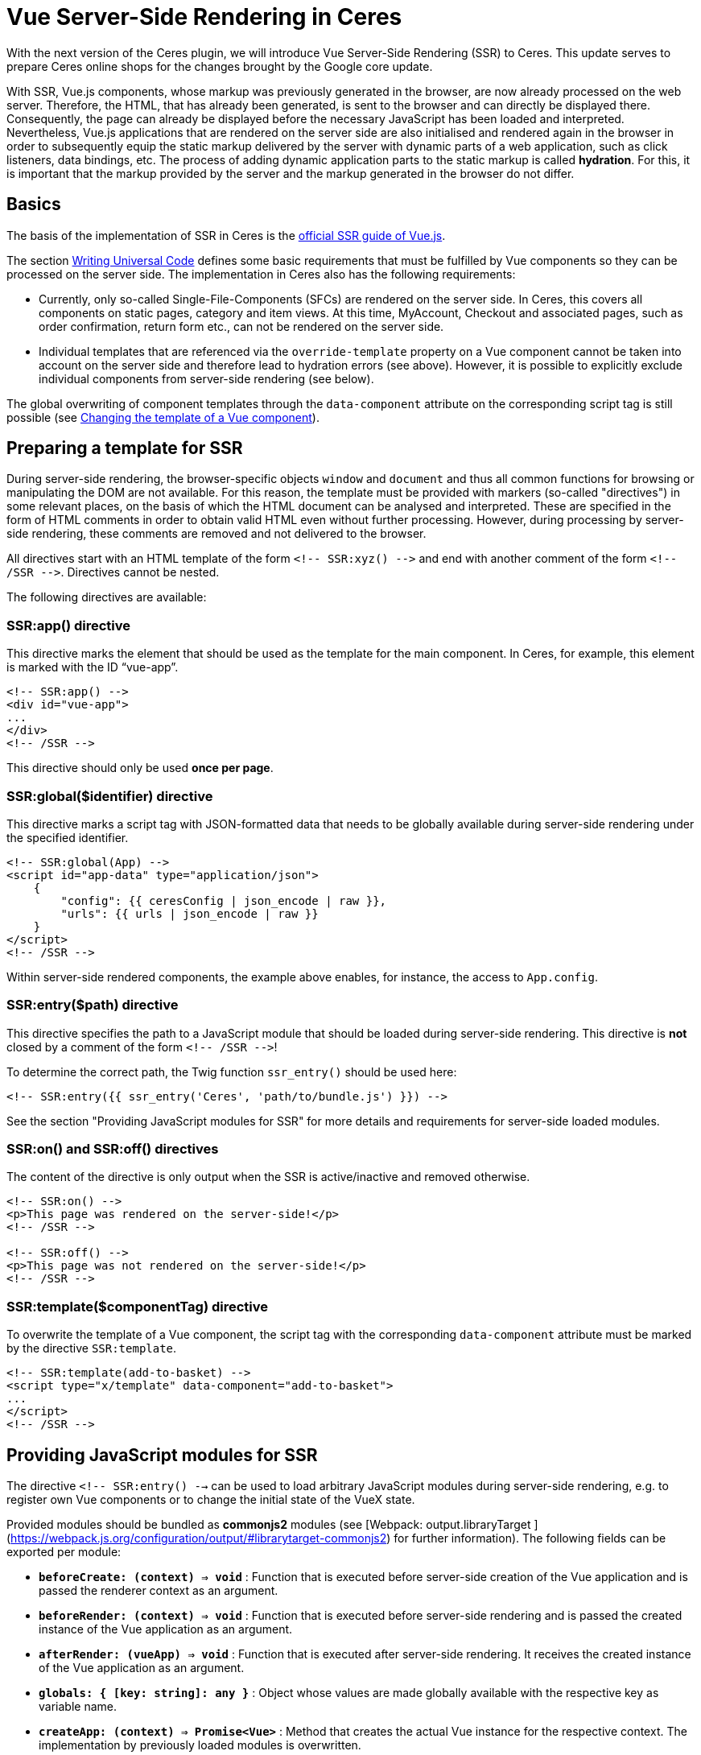 = Vue Server-Side Rendering in Ceres

// Infos zur Versionsnummer ergänzen
With the next version of the Ceres plugin, we will introduce Vue Server-Side Rendering (SSR) to Ceres. 
This update serves to prepare Ceres online shops for the changes brought by the Google core update.

With SSR, Vue.js components, whose markup was previously generated in the browser, are now already processed on the web server.
Therefore, the HTML, that has already been generated, is sent to the browser and can directly be displayed there.
Consequently, the page can already be displayed before the necessary JavaScript has been loaded and interpreted.
Nevertheless, Vue.js applications that are rendered on the server side are also initialised and rendered again in the browser in order to subsequently equip the static markup delivered by the server with dynamic parts of a web application, such as click listeners, data bindings, etc.
The process of adding dynamic application parts to the static markup is called *hydration*.
For this, it is important that the markup provided by the server and the markup generated in the browser do not differ.

== Basics

The basis of the implementation of SSR in Ceres is the link:https://ssr.vuejs.org/[official SSR guide of Vue.js].

The section link:https://ssr.vuejs.org/guide/universal.html#data-reactivity-on-the-server[Writing Universal Code] defines some basic requirements that must be fulfilled by Vue components so they can be processed on the server side.
The implementation in Ceres also has the following requirements:

* Currently, only so-called Single-File-Components (SFCs) are rendered on the server side. In Ceres, this covers all components on static pages, category and item views. At this time, MyAccount, Checkout and associated pages, such as order confirmation, return form etc., can not be rendered on the server side.
* Individual templates that are referenced via the `override-template` property on a Vue component cannot be taken into account on the server side and therefore lead to hydration errors (see above). However, it is possible to explicitly exclude individual components from server-side rendering (see below).

The global overwriting of component templates through the `data-component` attribute on the corresponding script tag is still possible (see link:https://developers.plentymarkets.com/en-gb/developers/main/plentyshop-plugins/theme-plugins.html#_changing_the_template_of_a_vue_component[Changing the template of a Vue component]).

== Preparing a template for SSR

During server-side rendering, the browser-specific objects `window` and `document` and thus all common functions for browsing or manipulating the DOM are not available.
For this reason, the template must be provided with markers (so-called "directives") in some relevant places, on the basis of which the HTML document can be analysed and interpreted.
These are specified in the form of HTML comments in order to obtain valid HTML even without further processing. 
However, during processing by server-side rendering, these comments are removed and not delivered to the browser.

All directives start with an HTML template of the form `<!-- SSR:xyz() -\->` and end with another comment of the form `<!-- /SSR -\->`. Directives cannot be nested.

The following directives are available:

=== SSR:app() directive

This directive marks the element that should be used as the template for the main component. In Ceres, for example, this element is marked with the ID “vue-app”.

[source,twig]
----
<!-- SSR:app() -->
<div id="vue-app">
...
</div>
<!-- /SSR -->
----

This directive should only be used *once per page*.

=== SSR:global($identifier) directive
This directive marks a script tag with JSON-formatted data that needs to be globally available during server-side rendering under the specified identifier.

[source,twig]
----
<!-- SSR:global(App) -->
<script id="app-data" type="application/json">
    {
        "config": {{ ceresConfig | json_encode | raw }},
        "urls": {{ urls | json_encode | raw }}
    }
</script>
<!-- /SSR -->
----

Within server-side rendered components, the example above enables, for instance, the access to `App.config`.

=== SSR:entry($path) directive
This directive specifies the path to a JavaScript module that should be loaded during server-side rendering.
This directive is *not* closed by a comment of the form `<!-- /SSR -\->`!

To determine the correct path, the Twig function `ssr_entry()` should be used here:

[source,twig]
----
<!-- SSR:entry({{ ssr_entry('Ceres', 'path/to/bundle.js') }}) -->
----

See the section "Providing JavaScript modules for SSR" for more details and requirements for server-side loaded modules.

=== SSR:on() and SSR:off() directives
The content of the directive is only output when the SSR is active/inactive and removed otherwise.

[source,twig]
----
<!-- SSR:on() -->
<p>This page was rendered on the server-side!</p>
<!-- /SSR -->

<!-- SSR:off() -->
<p>This page was not rendered on the server-side!</p>
<!-- /SSR -->
----

=== SSR:template($componentTag) directive
To overwrite the template of a Vue component, the script tag with the corresponding `data-component` attribute must be marked by the directive `SSR:template`.

[source,twig]
----
<!-- SSR:template(add-to-basket) -->
<script type="x/template" data-component="add-to-basket">
...
</script>
<!-- /SSR -->
----

== Providing JavaScript modules for SSR

The directive  `<!-- SSR:entry() -->`  can be used to load arbitrary JavaScript modules during server-side rendering, e.g. to register own Vue components or to change the initial state of the VueX state.

Provided modules should be bundled as  **commonjs2**  modules (see [Webpack: output.libraryTarget ](https://webpack.js.org/configuration/output/#librarytarget-commonjs2) for further information). The following fields can be exported per module:

* **`beforeCreate: (context) => void`**  : Function that is executed before server-side creation of the Vue application and is passed the renderer context as an argument.
* **`beforeRender: (context) => void`**  : Function that is executed before server-side rendering and is passed the created instance of the Vue application as an argument.
* **`afterRender: (vueApp) => void`**  : Function that is executed after server-side rendering. It receives the created instance of the Vue application as an argument.
* **`globals: { [key: string]: any }`**  : Object whose values are made globally available with the respective key as variable name.
* **`createApp: (context) => Promise<Vue>`**  : Method that creates the actual Vue instance for the respective context. The implementation by previously loaded modules is overwritten.

[source,twig]
----
import Vue from "vue";
const globals = { Vue };

function beforeCreate(context) {
    ...
}

function beforeRender(vueApp) {
    ...
}

function afterRender(vueApp) {
    ...
}

export { globals, beforeCreate, beforeRender, afterRender };
----

## Switching Ceres to server-side rendering

The necessary changes to Ceres are currently available on GitHub on the branch "**feature/ssr**".
No adjustments are necessary for IO, meaning that the IO stable branch or the version from the Marketplace can be used.
To be able to use the SSR feature, test systems must currently be activated by us or moved to an appropriate test environment. 
Alternatively, you can order your own test systems with activated server-side rendering for the duration of the hackathon (until 30 April).
For more information see link:https://forum.plentymarkets.com/t/umstellung-von-entwicklersystemen-auf-ssr/630603[this post in the forum].

## Adding preloading to your widgets

In the context of Server-Side Rendering, we added the setting **Preload image** to our image widgets.
This setting allows that the images used in the widgets image box, image carousel, background image, and item image are already processed on the server's side, so that the shop's performance can be increased. You can find further information on how to best use preloading in our link:https://knowledge.plentymarkets.com/en/online-store/best-practices#psi[PageSpeed Insights best practice].

If you are creating your own widgets that use images, this section will help you learn how to include preloading in your widgets.

### Creating a setting in the widget PHP class

First, you should extend the PHP class of your widget with a setting that the user can activate and deactivate. Our image 
box widget uses a common checkbox for this:

[source,PHP]
----
$settings->createCheckbox('preloadImage')
            ->withName('Widget.preloadImageLabel')
            ->withTooltip('Widget.preloadImageTooltip')
            ->withCondition("!lazyLoading");
            
----

Note that the image box widget can only be preloaded if lazy loading is not active. 
The setting includes all the usual suspects: the interactive element, the title, and the tooltip.

### Implementing Twig code

After you've added the setting to the PHP class, it is time to add the relevant Twig code to the widget.
First, make sure to access the settings you just added:

[source,twig]
----
{% set preloadImage     = widget.settings.preloadImage.mobile %}
----

In a next step, it is important that you set the URL of the image with `Twig.set` in the Twig builder because you will need the image URL in the subsequent step.

[source,twig]
----
{{ Twig.set("imageUrl", "" | json_encode) }}
----

Finally, add a conditional if construction and use `Twig.print` to hand over the image URL you set before.
While most image formats are automatically recognized as the **image type** (namely PNG, JPG, JPEG, WEBP, and GIF), you should still include `'image'` in case another format is used.

[source,twig]
----
{% if preloadImage %}
    {{ Twig.print("add_asset(imageUrl,'image')") }}
{% endif %}
----

And that's it. 
If you would like to take a look at how team plentyShop implemented preloading in their widgets, feel free to check out the open source code of the link:https://github.com/plentymarkets/plugin-ceres/pull/2802/files#diff-bd9967b42e5604fbd1cc0034b2ed9fbc4bb18113880fe371167076f046aee956[background image widget], link:https://github.com/plentymarkets/plugin-ceres/pull/2802/files#diff-9f438954b9f177761379a8b382eea014077ec743060583796ac4f9aaed3d3003[image box widget] (which was used as the basis of this guide), or the link:https://github.com/plentymarkets/plugin-ceres/pull/2802/files#diff-43b0576fe9cb61d0343a4aa220f562347c237717821f276ab632973e3970ec96[image carousel widget].

== SSR Troubleshooting

In this section, we will look at a number of common problems, which can appear in combination with Server-side Rendering, and how to solve them.

=== How can I check if a page was successfully rendered on the server?

For this, you should inspect the source code of the page before it is processed by Javascript. To do that, open the source code of the page in the browser or disable the execution of Javascript. Now the structure of the document should look like this:

[source,twig]
----
<html>
  <head>...</head>
  <body>
    <div id="vue-app">
      Serverside rendered markup
    </div>
    <script id="ssr-script-container">
      <div id="vue-app">
        Raw markup before rendering
      </div>
    </script>
  </body>
</html>
----

Make sure to inspect the markup above the `ssr-script-container` and not its contents because it contains the markup of your app before it is rendered. This content is used by the browser to render the app again and apply dynamic functions to the server-side rendered markup. This process is called *hydration*.

=== Server-side errors

These errors may occur while rendering your Vue.js application on the server. In preview mode they will be forwarded to the browser; in productive mode, they are only written to the log and the frontend will fall back to client-side rendering.

==== No app factory provided

There is no Javascript that exports a `createApp()` function. By default, this is done by the ceres-server.js from the Ceres plugin.

You should check if:

`<!-- SSR:entry(...) -->` is included anywhere in your template (by default, this is placed in PageDesign.twig).

If you provide your own Javascript bundles, make sure it exports a `createApp()` function in the „commonjs2“ 3 format.

==== Directive not closed correctly: Found ‚SSR:abc()‘ before closing ‚SSR:xyz()‘.

The SSR directives could not be parsed correctly. The parser detects a directive before the previous one was closed with `<!-- /SSR -->`.

You should check if:

- All directives are closed correctly.
- Directives are not nested. Consider imported Twig templates here as well.

==== Cannot load module: path/to/script.js

Your Javascript is trying to import an external script that doesn’t exist on the server.

You should check if:

- The imported file is located in your plugin directory.
- The importedf file is not excluded for the upload to your plentymarkets system, e.g. in the node_modules directory.

==== TypeError: Cannot read property ‚globals‘ of undefined

The rendering process cannot read a registered entry module correctly.

You should check if:

- All modules registered via `<!-- SSR:entry() -->` exist and do not contain any syntax errors.
- All registered modules are using the format commonjs2 1.

==== Error creating app

An error occured while importing all registered scripts. This happens before the rendering of your components (see „Error compiling template“). See appended error message and the logs for details.

==== Error compiling template

An error occured while compiling the contents of the vue-app element. See appended error message and the logs for details.

==== Vue SSR is not available

The required resources are not available on your server. Please contact us in the forum.

=== Client-side errors

These errors occur in the client after rendering the Vue.js application on the server successfully. They are logged to the Javascript console in the developer tools of your browser.

==== The client-side rendered virtual DOM tree is not matching server-rendered content.

When providing server-side rendered markup, Vue.js renders the app again in the client/browser and tries to inject interactive parts of the application into the server-side rendered markup. To do this, the markup that is provided by the server needs to match to the rendered markup of the client. Otherwise, Vue has to do a full client-side render so the application is still usable, but there is no benefit in the performance anymore.
Normally this error appears together with a warning that includes the list of DOM elements provided by the server and the list of virtual nodes created by Vue.js while rendering the application in the client.

You should check if:

- You have conditional elements with `v-if` or `v-for` that are handled in different ways on the server or on the client.
- You are injecting asynchronous components into a slot. There is a bug in Vue.js that leads to asynchronous components (not loaded by the main Javascript bundle but in separate chunks) producing hydration errors when the are placed into slots. The recommended workaround is to wrap the component in any HTML tag:

Instead of using this:

[source,twig]
----
<template #before-price>
  <my-async-component></my-async-component>
</template>

----

you can try wrapping it like this:

[source,twig]
----
<template #before-price>
  <div><my-async-component></my-async-component></div>
</template>
----